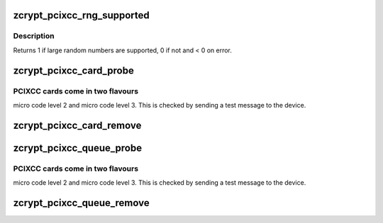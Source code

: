 .. -*- coding: utf-8; mode: rst -*-
.. src-file: drivers/s390/crypto/zcrypt_pcixcc.c

.. _`zcrypt_pcixcc_rng_supported`:

zcrypt_pcixcc_rng_supported
===========================

.. c:function:: int zcrypt_pcixcc_rng_supported(struct ap_queue *aq)

    card to find out if large random numbers are supported.

    :param struct ap_queue \*aq:
        *undescribed*

.. _`zcrypt_pcixcc_rng_supported.description`:

Description
-----------

Returns 1 if large random numbers are supported, 0 if not and < 0 on error.

.. _`zcrypt_pcixcc_card_probe`:

zcrypt_pcixcc_card_probe
========================

.. c:function:: int zcrypt_pcixcc_card_probe(struct ap_device *ap_dev)

    AP device since the bus_match already checked the hardware type. The

    :param struct ap_device \*ap_dev:
        pointer to the AP card device.

.. _`zcrypt_pcixcc_card_probe.pcixcc-cards-come-in-two-flavours`:

PCIXCC cards come in two flavours
---------------------------------

micro code level 2 and micro code
level 3. This is checked by sending a test message to the device.

.. _`zcrypt_pcixcc_card_remove`:

zcrypt_pcixcc_card_remove
=========================

.. c:function:: void zcrypt_pcixcc_card_remove(struct ap_device *ap_dev)

    if an AP card device is removed.

    :param struct ap_device \*ap_dev:
        *undescribed*

.. _`zcrypt_pcixcc_queue_probe`:

zcrypt_pcixcc_queue_probe
=========================

.. c:function:: int zcrypt_pcixcc_queue_probe(struct ap_device *ap_dev)

    AP device since the bus_match already checked the hardware type. The

    :param struct ap_device \*ap_dev:
        pointer to the AP card device.

.. _`zcrypt_pcixcc_queue_probe.pcixcc-cards-come-in-two-flavours`:

PCIXCC cards come in two flavours
---------------------------------

micro code level 2 and micro code
level 3. This is checked by sending a test message to the device.

.. _`zcrypt_pcixcc_queue_remove`:

zcrypt_pcixcc_queue_remove
==========================

.. c:function:: void zcrypt_pcixcc_queue_remove(struct ap_device *ap_dev)

    if an AP queue device is removed.

    :param struct ap_device \*ap_dev:
        *undescribed*

.. This file was automatic generated / don't edit.

